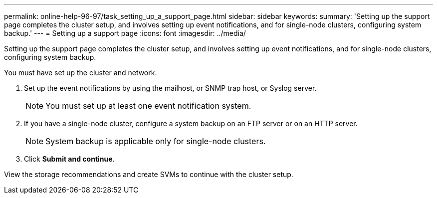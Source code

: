 ---
permalink: online-help-96-97/task_setting_up_a_support_page.html
sidebar: sidebar
keywords: 
summary: 'Setting up the support page completes the cluster setup, and involves setting up event notifications, and for single-node clusters, configuring system backup.'
---
= Setting up a support page
:icons: font
:imagesdir: ../media/

[.lead]
Setting up the support page completes the cluster setup, and involves setting up event notifications, and for single-node clusters, configuring system backup.

You must have set up the cluster and network.

. Set up the event notifications by using the mailhost, or SNMP trap host, or Syslog server.
+
[NOTE]
====
You must set up at least one event notification system.
====

. If you have a single-node cluster, configure a system backup on an FTP server or on an HTTP server.
+
[NOTE]
====
System backup is applicable only for single-node clusters.
====

. Click *Submit and continue*.

View the storage recommendations and create SVMs to continue with the cluster setup.
